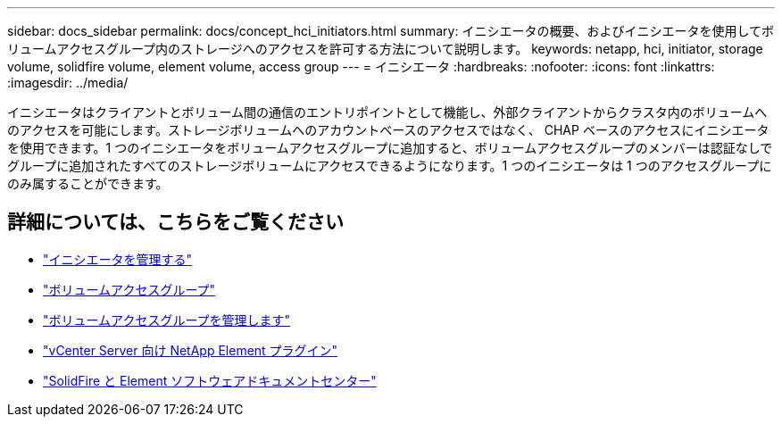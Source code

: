 ---
sidebar: docs_sidebar 
permalink: docs/concept_hci_initiators.html 
summary: イニシエータの概要、およびイニシエータを使用してボリュームアクセスグループ内のストレージへのアクセスを許可する方法について説明します。 
keywords: netapp, hci, initiator, storage volume, solidfire volume, element volume, access group 
---
= イニシエータ
:hardbreaks:
:nofooter: 
:icons: font
:linkattrs: 
:imagesdir: ../media/


[role="lead"]
イニシエータはクライアントとボリューム間の通信のエントリポイントとして機能し、外部クライアントからクラスタ内のボリュームへのアクセスを可能にします。ストレージボリュームへのアカウントベースのアクセスではなく、 CHAP ベースのアクセスにイニシエータを使用できます。1 つのイニシエータをボリュームアクセスグループに追加すると、ボリュームアクセスグループのメンバーは認証なしでグループに追加されたすべてのストレージボリュームにアクセスできるようになります。1 つのイニシエータは 1 つのアクセスグループにのみ属することができます。



== 詳細については、こちらをご覧ください

* link:task_hcc_manage_initiators.html["イニシエータを管理する"]
* link:concept_hci_volume_access_groups.html["ボリュームアクセスグループ"]
* link:task_hcc_manage_vol_access_groups.html["ボリュームアクセスグループを管理します"]
* https://docs.netapp.com/us-en/vcp/index.html["vCenter Server 向け NetApp Element プラグイン"^]
* http://docs.netapp.com/sfe-122/index.jsp["SolidFire と Element ソフトウェアドキュメントセンター"^]

